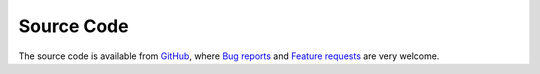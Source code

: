Source Code
===========

The source code is available from `GitHub <https://github.com/lkeegan/spatial-model-editor>`_, where `Bug reports <https://github.com/lkeegan/spatial-model-editor/issues/new?assignees=&labels=&template=bug_report.md&title=>`_ and `Feature requests <https://github.com/lkeegan/spatial-model-editor/issues/new?assignees=&labels=&template=feature_request.md&title=>`_ are very welcome.
